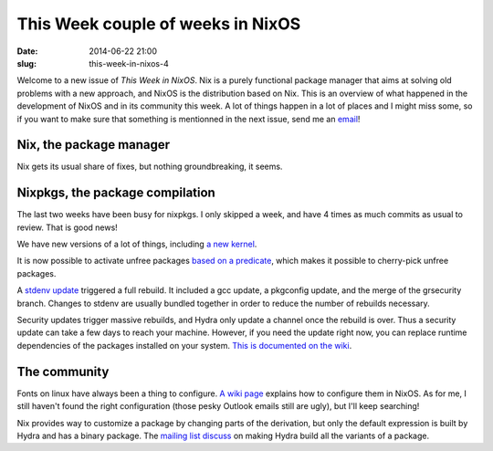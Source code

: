 This Week couple of weeks in NixOS
==================================
:date: 2014-06-22 21:00
:slug: this-week-in-nixos-4

Welcome to a new issue of `This Week in NixOS`. Nix is a purely
functional package manager that aims at solving old problems with a
new approach, and NixOS is the distribution based on Nix. This is an
overview of what happened in the development of NixOS and in its
community this week. A lot of things happen in a lot of places and I
might miss some, so if you want to make sure that something is
mentionned in the next issue, send me an email_!

.. _email: mailto:georges.dubus@gmail.com?subject=This%20Week%20in%20NixOS%20Suggestion

Nix, the package manager
------------------------

Nix gets its usual share of fixes, but nothing groundbreaking, it seems.

Nixpkgs, the package compilation
--------------------------------

The last two weeks have been busy for nixpkgs. I only skipped a week,
and have 4 times as much commits as usual to review. That is good
news!

We have new versions of a lot of things, including `a new kernel
<https://github.com/NixOS/nixpkgs/commit/8bb2313915dcf5dff9cf2fcf5b0acaee6adf30bd>`_.

It is now possible to activate unfree packages `based on a predicate
<https://github.com/NixOS/nixpkgs/commit/a076a60735bb8598571978a40aab4d65be265c2f>`_,
which makes it possible to cherry-pick unfree packages.

A `stdenv update
<https://github.com/NixOS/nixpkgs/commit/1b78ca58bccd564350b52d00471399305e4eab23>`_
triggered a full rebuild. It included a gcc update, a pkgconfig
update, and the merge of the grsecurity branch. Changes to stdenv are
usually bundled together in order to reduce the number of rebuilds
necessary.

Security updates trigger massive rebuilds, and Hydra only update a
channel once the rebuild is over. Thus a security update can take a
few days to reach your machine. However, if you need the update right
now, you can replace runtime dependencies of the packages installed on
your system. `This is documented on the wiki
<https://nixos.org/wiki/Security_Updates>`_.


The community
-------------

Fonts on linux have always been a thing to configure. `A wiki page
<https://nixos.org/wiki/Fonts>`_ explains how to configure them in
NixOS. As for me, I still haven't found the right configuration (those
pesky Outlook emails still are ugly), but I'll keep searching!

Nix provides way to customize a package by changing parts of the
derivation, but only the default expression is built by Hydra and has
a binary package. The `mailing list discuss
<http://comments.gmane.org/gmane.linux.distributions.nixos/13274>`_ on
making Hydra build all the variants of a package.
